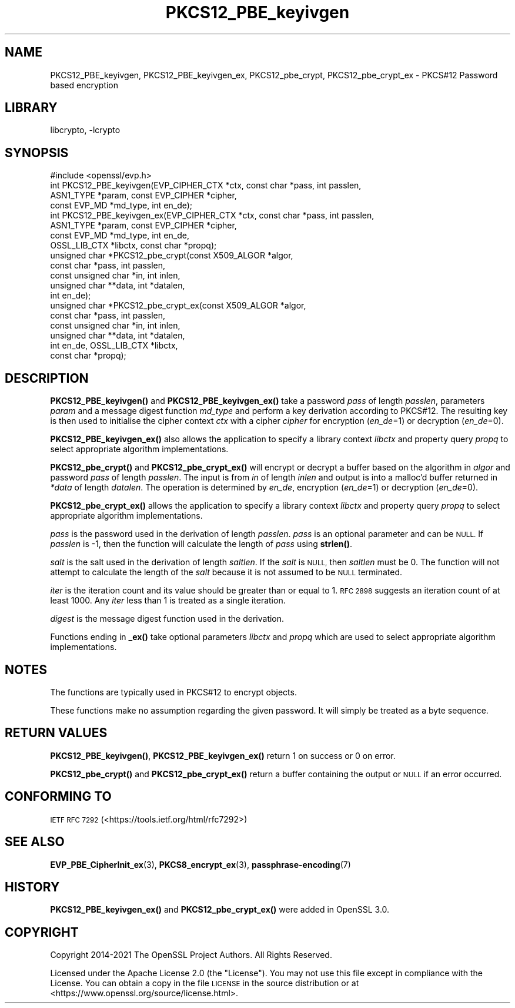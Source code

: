 .\"	$NetBSD: PKCS12_PBE_keyivgen.3,v 1.1 2023/05/07 20:06:20 christos Exp $
.\"
.\" Automatically generated by Pod::Man 4.14 (Pod::Simple 3.43)
.\"
.\" Standard preamble:
.\" ========================================================================
.de Sp \" Vertical space (when we can't use .PP)
.if t .sp .5v
.if n .sp
..
.de Vb \" Begin verbatim text
.ft CW
.nf
.ne \\$1
..
.de Ve \" End verbatim text
.ft R
.fi
..
.\" Set up some character translations and predefined strings.  \*(-- will
.\" give an unbreakable dash, \*(PI will give pi, \*(L" will give a left
.\" double quote, and \*(R" will give a right double quote.  \*(C+ will
.\" give a nicer C++.  Capital omega is used to do unbreakable dashes and
.\" therefore won't be available.  \*(C` and \*(C' expand to `' in nroff,
.\" nothing in troff, for use with C<>.
.tr \(*W-
.ds C+ C\v'-.1v'\h'-1p'\s-2+\h'-1p'+\s0\v'.1v'\h'-1p'
.ie n \{\
.    ds -- \(*W-
.    ds PI pi
.    if (\n(.H=4u)&(1m=24u) .ds -- \(*W\h'-12u'\(*W\h'-12u'-\" diablo 10 pitch
.    if (\n(.H=4u)&(1m=20u) .ds -- \(*W\h'-12u'\(*W\h'-8u'-\"  diablo 12 pitch
.    ds L" ""
.    ds R" ""
.    ds C` ""
.    ds C' ""
'br\}
.el\{\
.    ds -- \|\(em\|
.    ds PI \(*p
.    ds L" ``
.    ds R" ''
.    ds C`
.    ds C'
'br\}
.\"
.\" Escape single quotes in literal strings from groff's Unicode transform.
.ie \n(.g .ds Aq \(aq
.el       .ds Aq '
.\"
.\" If the F register is >0, we'll generate index entries on stderr for
.\" titles (.TH), headers (.SH), subsections (.SS), items (.Ip), and index
.\" entries marked with X<> in POD.  Of course, you'll have to process the
.\" output yourself in some meaningful fashion.
.\"
.\" Avoid warning from groff about undefined register 'F'.
.de IX
..
.nr rF 0
.if \n(.g .if rF .nr rF 1
.if (\n(rF:(\n(.g==0)) \{\
.    if \nF \{\
.        de IX
.        tm Index:\\$1\t\\n%\t"\\$2"
..
.        if !\nF==2 \{\
.            nr % 0
.            nr F 2
.        \}
.    \}
.\}
.rr rF
.\"
.\" Accent mark definitions (@(#)ms.acc 1.5 88/02/08 SMI; from UCB 4.2).
.\" Fear.  Run.  Save yourself.  No user-serviceable parts.
.    \" fudge factors for nroff and troff
.if n \{\
.    ds #H 0
.    ds #V .8m
.    ds #F .3m
.    ds #[ \f1
.    ds #] \fP
.\}
.if t \{\
.    ds #H ((1u-(\\\\n(.fu%2u))*.13m)
.    ds #V .6m
.    ds #F 0
.    ds #[ \&
.    ds #] \&
.\}
.    \" simple accents for nroff and troff
.if n \{\
.    ds ' \&
.    ds ` \&
.    ds ^ \&
.    ds , \&
.    ds ~ ~
.    ds /
.\}
.if t \{\
.    ds ' \\k:\h'-(\\n(.wu*8/10-\*(#H)'\'\h"|\\n:u"
.    ds ` \\k:\h'-(\\n(.wu*8/10-\*(#H)'\`\h'|\\n:u'
.    ds ^ \\k:\h'-(\\n(.wu*10/11-\*(#H)'^\h'|\\n:u'
.    ds , \\k:\h'-(\\n(.wu*8/10)',\h'|\\n:u'
.    ds ~ \\k:\h'-(\\n(.wu-\*(#H-.1m)'~\h'|\\n:u'
.    ds / \\k:\h'-(\\n(.wu*8/10-\*(#H)'\z\(sl\h'|\\n:u'
.\}
.    \" troff and (daisy-wheel) nroff accents
.ds : \\k:\h'-(\\n(.wu*8/10-\*(#H+.1m+\*(#F)'\v'-\*(#V'\z.\h'.2m+\*(#F'.\h'|\\n:u'\v'\*(#V'
.ds 8 \h'\*(#H'\(*b\h'-\*(#H'
.ds o \\k:\h'-(\\n(.wu+\w'\(de'u-\*(#H)/2u'\v'-.3n'\*(#[\z\(de\v'.3n'\h'|\\n:u'\*(#]
.ds d- \h'\*(#H'\(pd\h'-\w'~'u'\v'-.25m'\f2\(hy\fP\v'.25m'\h'-\*(#H'
.ds D- D\\k:\h'-\w'D'u'\v'-.11m'\z\(hy\v'.11m'\h'|\\n:u'
.ds th \*(#[\v'.3m'\s+1I\s-1\v'-.3m'\h'-(\w'I'u*2/3)'\s-1o\s+1\*(#]
.ds Th \*(#[\s+2I\s-2\h'-\w'I'u*3/5'\v'-.3m'o\v'.3m'\*(#]
.ds ae a\h'-(\w'a'u*4/10)'e
.ds Ae A\h'-(\w'A'u*4/10)'E
.    \" corrections for vroff
.if v .ds ~ \\k:\h'-(\\n(.wu*9/10-\*(#H)'\s-2\u~\d\s+2\h'|\\n:u'
.if v .ds ^ \\k:\h'-(\\n(.wu*10/11-\*(#H)'\v'-.4m'^\v'.4m'\h'|\\n:u'
.    \" for low resolution devices (crt and lpr)
.if \n(.H>23 .if \n(.V>19 \
\{\
.    ds : e
.    ds 8 ss
.    ds o a
.    ds d- d\h'-1'\(ga
.    ds D- D\h'-1'\(hy
.    ds th \o'bp'
.    ds Th \o'LP'
.    ds ae ae
.    ds Ae AE
.\}
.rm #[ #] #H #V #F C
.\" ========================================================================
.\"
.IX Title "PKCS12_PBE_keyivgen 3"
.TH PKCS12_PBE_keyivgen 3 "2023-05-07" "3.0.8" "OpenSSL"
.\" For nroff, turn off justification.  Always turn off hyphenation; it makes
.\" way too many mistakes in technical documents.
.if n .ad l
.nh
.SH "NAME"
PKCS12_PBE_keyivgen, PKCS12_PBE_keyivgen_ex,
PKCS12_pbe_crypt, PKCS12_pbe_crypt_ex \- PKCS#12 Password based encryption
.SH "LIBRARY"
libcrypto, -lcrypto
.SH "SYNOPSIS"
.IX Header "SYNOPSIS"
.Vb 1
\& #include <openssl/evp.h>
\&
\& int PKCS12_PBE_keyivgen(EVP_CIPHER_CTX *ctx, const char *pass, int passlen,
\&                         ASN1_TYPE *param, const EVP_CIPHER *cipher,
\&                         const EVP_MD *md_type, int en_de);
\& int PKCS12_PBE_keyivgen_ex(EVP_CIPHER_CTX *ctx, const char *pass, int passlen,
\&                            ASN1_TYPE *param, const EVP_CIPHER *cipher,
\&                            const EVP_MD *md_type, int en_de,
\&                            OSSL_LIB_CTX *libctx, const char *propq);
\& unsigned char *PKCS12_pbe_crypt(const X509_ALGOR *algor,
\&                                 const char *pass, int passlen,
\&                                 const unsigned char *in, int inlen,
\&                                 unsigned char **data, int *datalen,
\&                                 int en_de);
\& unsigned char *PKCS12_pbe_crypt_ex(const X509_ALGOR *algor,
\&                                    const char *pass, int passlen,
\&                                    const unsigned char *in, int inlen,
\&                                    unsigned char **data, int *datalen,
\&                                    int en_de, OSSL_LIB_CTX *libctx,
\&                                    const char *propq);
.Ve
.SH "DESCRIPTION"
.IX Header "DESCRIPTION"
\&\fBPKCS12_PBE_keyivgen()\fR and \fBPKCS12_PBE_keyivgen_ex()\fR take a password \fIpass\fR of
length \fIpasslen\fR, parameters \fIparam\fR and a message digest function \fImd_type\fR
and perform a key derivation according to PKCS#12. The resulting key is
then used to initialise the cipher context \fIctx\fR with a cipher \fIcipher\fR for
encryption (\fIen_de\fR=1) or decryption (\fIen_de\fR=0).
.PP
\&\fBPKCS12_PBE_keyivgen_ex()\fR also allows the application to specify a library context
\&\fIlibctx\fR and property query \fIpropq\fR to select appropriate algorithm
implementations.
.PP
\&\fBPKCS12_pbe_crypt()\fR and \fBPKCS12_pbe_crypt_ex()\fR will encrypt or decrypt a buffer
based on the algorithm in \fIalgor\fR and password \fIpass\fR of length \fIpasslen\fR.
The input is from \fIin\fR of length \fIinlen\fR and output is into a malloc'd buffer
returned in \fI*data\fR of length \fIdatalen\fR. The operation is determined by \fIen_de\fR,
encryption (\fIen_de\fR=1) or decryption (\fIen_de\fR=0).
.PP
\&\fBPKCS12_pbe_crypt_ex()\fR allows the application to specify a library context
\&\fIlibctx\fR and property query \fIpropq\fR to select appropriate algorithm
implementations.
.PP
\&\fIpass\fR is the password used in the derivation of length \fIpasslen\fR. \fIpass\fR
is an optional parameter and can be \s-1NULL.\s0 If \fIpasslen\fR is \-1, then the
function will calculate the length of \fIpass\fR using \fBstrlen()\fR.
.PP
\&\fIsalt\fR is the salt used in the derivation of length \fIsaltlen\fR. If the
\&\fIsalt\fR is \s-1NULL,\s0 then \fIsaltlen\fR must be 0. The function will not
attempt to calculate the length of the \fIsalt\fR because it is not assumed to
be \s-1NULL\s0 terminated.
.PP
\&\fIiter\fR is the iteration count and its value should be greater than or
equal to 1. \s-1RFC 2898\s0 suggests an iteration count of at least 1000. Any
\&\fIiter\fR less than 1 is treated as a single iteration.
.PP
\&\fIdigest\fR is the message digest function used in the derivation.
.PP
Functions ending in \fB_ex()\fR take optional parameters \fIlibctx\fR and \fIpropq\fR which
are used to select appropriate algorithm implementations.
.SH "NOTES"
.IX Header "NOTES"
The functions are typically used in PKCS#12 to encrypt objects.
.PP
These functions make no assumption regarding the given password.
It will simply be treated as a byte sequence.
.SH "RETURN VALUES"
.IX Header "RETURN VALUES"
\&\fBPKCS12_PBE_keyivgen()\fR, \fBPKCS12_PBE_keyivgen_ex()\fR return 1 on success or 0 on error.
.PP
\&\fBPKCS12_pbe_crypt()\fR and \fBPKCS12_pbe_crypt_ex()\fR return a buffer containing the
output or \s-1NULL\s0 if an error occurred.
.SH "CONFORMING TO"
.IX Header "CONFORMING TO"
\&\s-1IETF RFC 7292\s0 (<https://tools.ietf.org/html/rfc7292>)
.SH "SEE ALSO"
.IX Header "SEE ALSO"
\&\fBEVP_PBE_CipherInit_ex\fR\|(3),
\&\fBPKCS8_encrypt_ex\fR\|(3),
\&\fBpassphrase\-encoding\fR\|(7)
.SH "HISTORY"
.IX Header "HISTORY"
\&\fBPKCS12_PBE_keyivgen_ex()\fR and \fBPKCS12_pbe_crypt_ex()\fR were added in OpenSSL 3.0.
.SH "COPYRIGHT"
.IX Header "COPYRIGHT"
Copyright 2014\-2021 The OpenSSL Project Authors. All Rights Reserved.
.PP
Licensed under the Apache License 2.0 (the \*(L"License\*(R").  You may not use
this file except in compliance with the License.  You can obtain a copy
in the file \s-1LICENSE\s0 in the source distribution or at
<https://www.openssl.org/source/license.html>.
